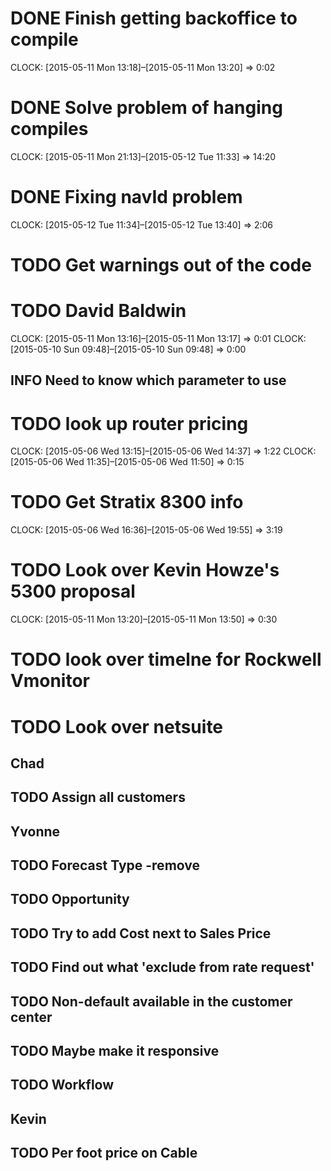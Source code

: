 * DONE Finish getting backoffice to compile
  CLOCK: [2015-05-11 Mon 13:18]--[2015-05-11 Mon 13:20] =>  0:02
  
* DONE Solve problem of hanging compiles
  CLOCK: [2015-05-11 Mon 21:13]--[2015-05-12 Tue 11:33] => 14:20

* DONE Fixing navId problem
  CLOCK: [2015-05-12 Tue 11:34]--[2015-05-12 Tue 13:40] =>  2:06
* TODO Get warnings out of the code
* TODO David Baldwin
  CLOCK: [2015-05-11 Mon 13:16]--[2015-05-11 Mon 13:17] =>  0:01
  CLOCK: [2015-05-10 Sun 09:48]--[2015-05-10 Sun 09:48] =>  0:00
** INFO Need to know which parameter to use  
* TODO look up router pricing 
  CLOCK: [2015-05-06 Wed 13:15]--[2015-05-06 Wed 14:37] =>  1:22
  CLOCK: [2015-05-06 Wed 11:35]--[2015-05-06 Wed 11:50] =>  0:15

* TODO Get Stratix 8300 info
  CLOCK: [2015-05-06 Wed 16:36]--[2015-05-06 Wed 19:55] =>  3:19

* TODO Look over Kevin Howze's 5300 proposal
  CLOCK: [2015-05-11 Mon 13:20]--[2015-05-11 Mon 13:50] =>  0:30
* TODO look over timelne for Rockwell Vmonitor
* TODO Look over netsuite

** Chad
** TODO Assign all customers


** Yvonne

** TODO Forecast Type -remove

** TODO Opportunity 

** TODO Try to add Cost next to Sales Price

** TODO Find out what 'exclude from rate request'

** TODO Non-default available in the customer center

** TODO Maybe make it responsive

** TODO Workflow

   
** Kevin

** TODO Per foot price on Cable


